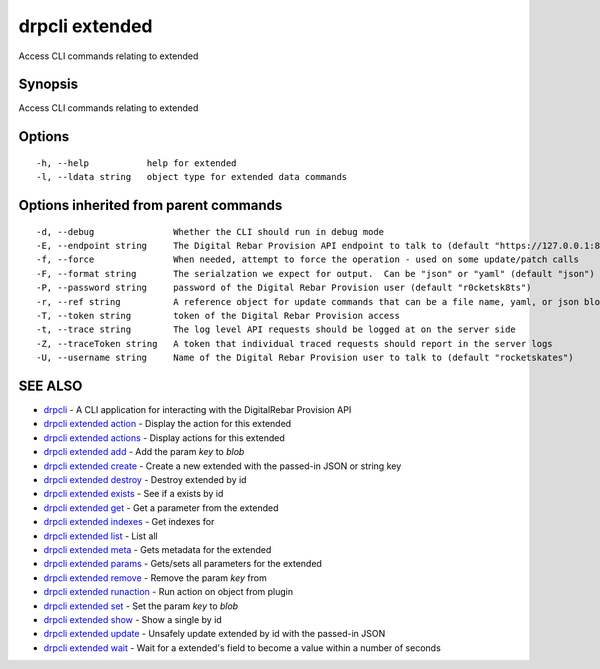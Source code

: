 drpcli extended
===============

Access CLI commands relating to extended

Synopsis
--------

Access CLI commands relating to extended

Options
-------

::

      -h, --help           help for extended
      -l, --ldata string   object type for extended data commands

Options inherited from parent commands
--------------------------------------

::

      -d, --debug               Whether the CLI should run in debug mode
      -E, --endpoint string     The Digital Rebar Provision API endpoint to talk to (default "https://127.0.0.1:8092")
      -f, --force               When needed, attempt to force the operation - used on some update/patch calls
      -F, --format string       The serialzation we expect for output.  Can be "json" or "yaml" (default "json")
      -P, --password string     password of the Digital Rebar Provision user (default "r0cketsk8ts")
      -r, --ref string          A reference object for update commands that can be a file name, yaml, or json blob
      -T, --token string        token of the Digital Rebar Provision access
      -t, --trace string        The log level API requests should be logged at on the server side
      -Z, --traceToken string   A token that individual traced requests should report in the server logs
      -U, --username string     Name of the Digital Rebar Provision user to talk to (default "rocketskates")

SEE ALSO
--------

-  `drpcli <drpcli.html>`__ - A CLI application for interacting with the
   DigitalRebar Provision API
-  `drpcli extended action <drpcli_extended_action.html>`__ - Display
   the action for this extended
-  `drpcli extended actions <drpcli_extended_actions.html>`__ - Display
   actions for this extended
-  `drpcli extended add <drpcli_extended_add.html>`__ - Add the param
   *key* to *blob*
-  `drpcli extended create <drpcli_extended_create.html>`__ - Create a
   new extended with the passed-in JSON or string key
-  `drpcli extended destroy <drpcli_extended_destroy.html>`__ - Destroy
   extended by id
-  `drpcli extended exists <drpcli_extended_exists.html>`__ - See if a
   exists by id
-  `drpcli extended get <drpcli_extended_get.html>`__ - Get a parameter
   from the extended
-  `drpcli extended indexes <drpcli_extended_indexes.html>`__ - Get
   indexes for
-  `drpcli extended list <drpcli_extended_list.html>`__ - List all
-  `drpcli extended meta <drpcli_extended_meta.html>`__ - Gets metadata
   for the extended
-  `drpcli extended params <drpcli_extended_params.html>`__ - Gets/sets
   all parameters for the extended
-  `drpcli extended remove <drpcli_extended_remove.html>`__ - Remove the
   param *key* from
-  `drpcli extended runaction <drpcli_extended_runaction.html>`__ - Run
   action on object from plugin
-  `drpcli extended set <drpcli_extended_set.html>`__ - Set the param
   *key* to *blob*
-  `drpcli extended show <drpcli_extended_show.html>`__ - Show a single
   by id
-  `drpcli extended update <drpcli_extended_update.html>`__ - Unsafely
   update extended by id with the passed-in JSON
-  `drpcli extended wait <drpcli_extended_wait.html>`__ - Wait for a
   extended's field to become a value within a number of seconds
